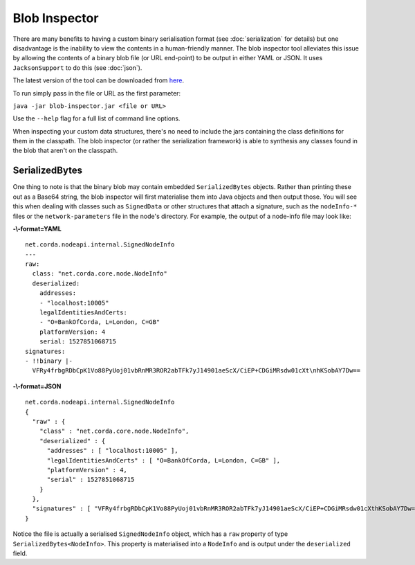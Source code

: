 Blob Inspector
==============

There are many benefits to having a custom binary serialisation format (see :doc:`serialization` for details) but one
disadvantage is the inability to view the contents in a human-friendly manner. The blob inspector tool alleviates this issue
by allowing the contents of a binary blob file (or URL end-point) to be output in either YAML or JSON. It uses
``JacksonSupport`` to do this (see :doc:`json`).

The latest version of the tool can be downloaded from `here <https://www.corda.net/downloads/>`_.

To run simply pass in the file or URL as the first parameter:

``java -jar blob-inspector.jar <file or URL>``

Use the ``--help`` flag for a full list of command line options.

When inspecting your custom data structures, there's no need to include the jars containing the class definitions for them
in the classpath. The blob inspector (or rather the serialization framework) is able to synthesis any classes found in the
blob that aren't on the classpath.

SerializedBytes
~~~~~~~~~~~~~~~

One thing to note is that the binary blob may contain embedded ``SerializedBytes`` objects. Rather than printing these
out as a Base64 string, the blob inspector will first materialise them into Java objects and then output those. You will
see this when dealing with classes such as ``SignedData`` or other structures that attach a signature, such as the
``nodeInfo-*`` files or the ``network-parameters`` file in the node's directory. For example, the output of a node-info
file may look like:


**-\\-format=YAML**
::

    net.corda.nodeapi.internal.SignedNodeInfo
    ---
    raw:
      class: "net.corda.core.node.NodeInfo"
      deserialized:
        addresses:
        - "localhost:10005"
        legalIdentitiesAndCerts:
        - "O=BankOfCorda, L=London, C=GB"
        platformVersion: 4
        serial: 1527851068715
    signatures:
    - !!binary |-
      VFRy4frbgRDbCpK1Vo88PyUoj01vbRnMR3ROR2abTFk7yJ14901aeScX/CiEP+CDGiMRsdw01cXt\nhKSobAY7Dw==

**-\\-format=JSON**
::

    net.corda.nodeapi.internal.SignedNodeInfo
    {
      "raw" : {
        "class" : "net.corda.core.node.NodeInfo",
        "deserialized" : {
          "addresses" : [ "localhost:10005" ],
          "legalIdentitiesAndCerts" : [ "O=BankOfCorda, L=London, C=GB" ],
          "platformVersion" : 4,
          "serial" : 1527851068715
        }
      },
      "signatures" : [ "VFRy4frbgRDbCpK1Vo88PyUoj01vbRnMR3ROR2abTFk7yJ14901aeScX/CiEP+CDGiMRsdw01cXthKSobAY7Dw==" ]
    }

Notice the file is actually a serialised ``SignedNodeInfo`` object, which has a ``raw`` property of type ``SerializedBytes<NodeInfo>``.
This property is materialised into a ``NodeInfo`` and is output under the ``deserialized`` field.
